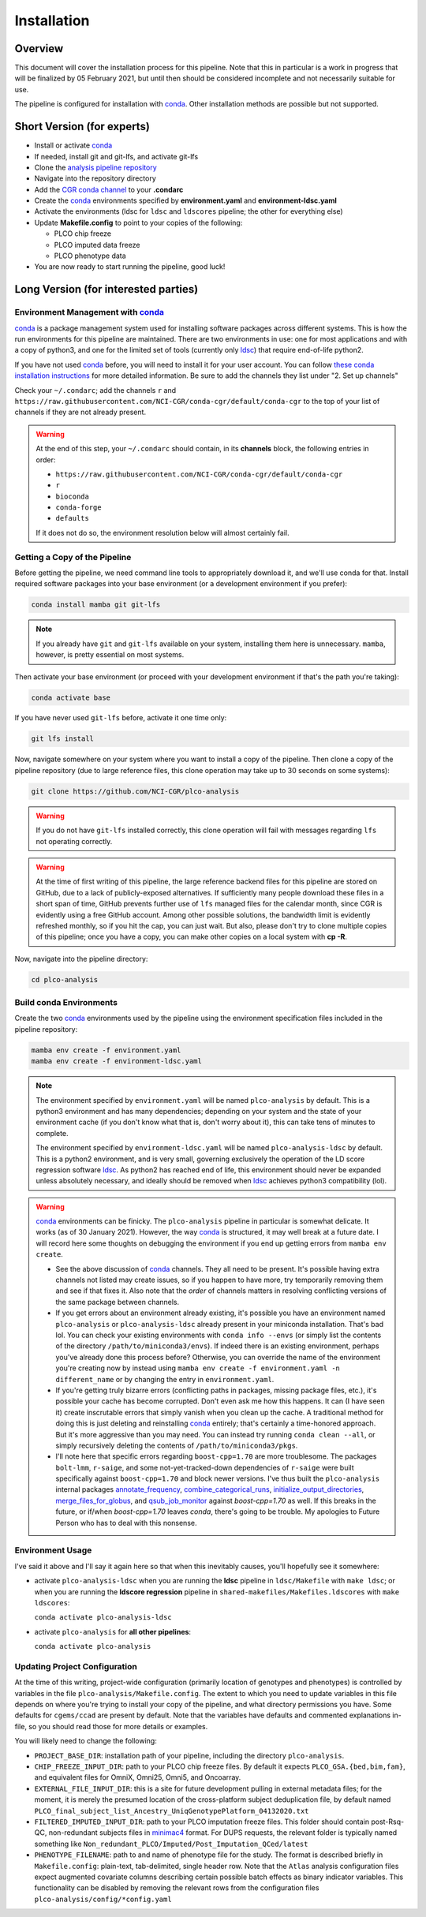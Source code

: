 Installation
============

Overview
--------

This document will cover the installation process for this pipeline.
Note that this in particular is a work in progress that will be finalized
by 05 February 2021, but until then should be considered incomplete
and not necessarily suitable for use.

The pipeline is configured for installation with conda_. Other installation
methods are possible but not supported.

.. _conda: https://docs.conda.io/en/latest/

Short Version (for experts)
---------------------------

*  Install or activate conda_
*  If needed, install git and git-lfs, and activate git-lfs
*  Clone the `analysis pipeline repository`_
*  Navigate into the repository directory
*  Add the `CGR conda channel`_ to your **.condarc**
*  Create the conda_ environments specified by **environment.yaml** and **environment-ldsc.yaml**
*  Activate the environments (ldsc for ``ldsc`` and ``ldscores`` pipeline; the other for everything else)
*  Update **Makefile.config** to point to your copies of the following:

   *  PLCO chip freeze
   *  PLCO imputed data freeze
   *  PLCO phenotype data

*  You are now ready to start running the pipeline, good luck!

.. _`analysis pipeline repository`: https://github.com/NCI-CGR/plco-analysis
.. _`CGR conda channel`: https://raw.githubusercontent.com/NCI-CGR/conda-cgr/default/conda-cgr

Long Version (for interested parties)
-------------------------------------

Environment Management with `conda`_
~~~~~~~~~~~~~~~~~~~~~~~~~~~~~~~~~~~~

`conda`_ is a package management system used for installing software packages across different systems.
This is how the run environments for this pipeline are maintained. There are two environments in use:
one for most applications and with a copy of python3, and one for the limited set of tools (currently only
`ldsc`_) that require end-of-life python2.

.. _`ldsc`: https://github.com/bulik/ldsc

If you have not used `conda`_ before, you will need to install it for your user account. You can follow
`these conda installation instructions`_ for more detailed information. Be sure to add the channels they
list under "2. Set up channels"

.. _`these conda installation instructions`: https://bioconda.github.io/

Check your ``~/.condarc``; add the channels ``r`` and ``https://raw.githubusercontent.com/NCI-CGR/conda-cgr/default/conda-cgr``
to the top of your list of channels if they are not already present.

.. warning::
   At the end of this step, your ``~/.condarc`` should contain, in its **channels** block, the following entries in order:

   * ``https://raw.githubusercontent.com/NCI-CGR/conda-cgr/default/conda-cgr``
   * ``r``
   * ``bioconda``
   * ``conda-forge``
   * ``defaults``

   If it does not do so, the environment resolution below will almost certainly fail.

Getting a Copy of the Pipeline
~~~~~~~~~~~~~~~~~~~~~~~~~~~~~~
Before getting the pipeline, we need command line tools to appropriately download it, and we'll use conda for that.
Install required software packages into your base environment (or a development environment if you prefer):

.. code-block:: bash

   conda install mamba git git-lfs

.. note::
   If you already have ``git`` and ``git-lfs`` available on your system, installing them here is unnecessary. ``mamba``,
   however, is pretty essential on most systems.

Then activate your base environment (or proceed with your development environment if that's the path you're taking):

.. code-block:: bash

   conda activate base

If you have never used ``git-lfs`` before, activate it one time only:

.. code-block:: bash

   git lfs install

Now, navigate somewhere on your system where you want to install a copy of the pipeline. Then clone a copy of the pipeline repository
(due to large reference files, this clone operation may take up to 30 seconds on some systems):

.. code-block:: bash

   git clone https://github.com/NCI-CGR/plco-analysis

.. warning::

   If you do not have ``git-lfs`` installed correctly, this clone operation will fail with messages regarding ``lfs`` not operating
   correctly.

.. warning::

   At the time of first writing of this pipeline, the large reference backend files for this pipeline are stored on GitHub, due
   to a lack of publicly-exposed alternatives. If sufficiently many people download these files in a short span of time, GitHub
   prevents further use of ``lfs`` managed files for the calendar month, since CGR is evidently using a free GitHub account.
   Among other possible solutions, the bandwidth limit is evidently refreshed monthly, so if you hit the cap, you can just wait.
   But also, please don't try to clone multiple copies of this pipeline; once you have a copy, you can make other copies on a local
   system with **cp -R**.

Now, navigate into the pipeline directory:

.. code-block:: bash

   cd plco-analysis

Build conda Environments
~~~~~~~~~~~~~~~~~~~~~~~~

Create the two `conda`_ environments used by the pipeline using the environment specification files included in the pipeline repository:

.. code-block:: bash

   mamba env create -f environment.yaml
   mamba env create -f environment-ldsc.yaml

.. note::

   The environment specified by ``environment.yaml`` will be named ``plco-analysis`` by default. This is a python3 environment and
   has many dependencies; depending on your system and the state of your environment cache (if you don't know what that is, don't worry
   about it), this can take tens of minutes to complete.

   The environment specified by ``environment-ldsc.yaml`` will be named ``plco-analysis-ldsc`` by default. This is a python2 environment,
   and is very small, governing exclusively the operation of the LD score regression software `ldsc`_. As python2 has reached end of life,
   this environment should never be expanded unless absolutely necessary, and ideally should be removed when `ldsc`_ achieves python3
   compatibility (lol).

.. warning::
   `conda`_ environments can be finicky. The ``plco-analysis`` pipeline in particular is somewhat delicate. It works (as of 30 January 2021).
   However, the way `conda`_ is structured, it may well break at a future date. I will record here some thoughts on debugging the environment
   if you end up getting errors from ``mamba env create``.

   * See the above discussion of `conda`_ channels. They all need to be present. It's possible having extra channels not listed may create issues,
     so if you happen to have more, try temporarily removing them and see if that fixes it. Also note that the *order* of channels matters in
     resolving conflicting versions of the same package between channels.
   * If you get errors about an environment already existing, it's possible you have an environment named ``plco-analysis`` or ``plco-analysis-ldsc``
     already present in your miniconda installation. That's bad lol. You can check your existing environments with ``conda info --envs`` (or
     simply list the contents of the directory ``/path/to/miniconda3/envs``). If indeed there is an existing environment, perhaps you've already
     done this process before? Otherwise, you can override the name of the environment you're creating now by instead using
     ``mamba env create -f environment.yaml -n different_name`` or by changing the entry in ``environment.yaml``.
   * If you're getting truly bizarre errors (conflicting paths in packages, missing package files, etc.), it's possible your cache has become
     corrupted. Don't even ask me how this happens. It can (I have seen it) create inscrutable errors that simply vanish when you clean up the cache.
     A traditional method for doing this is just deleting and reinstalling `conda`_ entirely; that's certainly a time-honored approach. But it's
     more aggressive than you may need. You can instead try running ``conda clean --all``, or simply recursively deleting the contents of
     ``/path/to/miniconda3/pkgs``.
   * I'll note here that specific errors regarding ``boost-cpp=1.70`` are more troublesome. The packages ``bolt-lmm``, ``r-saige``, and some
     not-yet-tracked-down dependencies of ``r-saige`` were built specifically against ``boost-cpp=1.70`` and block newer versions. I've thus
     built the ``plco-analysis`` internal packages `annotate_frequency`_, `combine_categorical_runs`_, `initialize_output_directories`_,
     `merge_files_for_globus`_, and `qsub_job_monitor`_ against `boost-cpp=1.70` as well. If this breaks in the future, or if/when `boost-cpp=1.70`
     leaves `conda`, there's going to be trouble. My apologies to Future Person who has to deal with this nonsense.

.. _`annotate_frequency`: https://github.com/NCI-CGR/annotate_frequency
.. _`combine_categorical_runs`: https://github.com/NCI-CGR/combine_categorical_runs
.. _`initialize_output_directories`: https://github.com/NCI-CGR/initialize_output_directories
.. _`merge_files_for_globus`: https://github.com/NCI-CGR/merge_files_for_glbus
.. _`qsub_job_monitor`: https://github.com/NCI-CGR/qsub_job_monitor

     
Environment Usage
~~~~~~~~~~~~~~~~~

I've said it above and I'll say it again here so that when this inevitably causes, you'll hopefully see it somewhere:

* activate ``plco-analysis-ldsc`` when you are running the **ldsc** pipeline in ``ldsc/Makefile`` with ``make ldsc``; or when
  you are running the **ldscore regression** pipeline in ``shared-makefiles/Makefiles.ldscores`` with ``make ldscores``:

  ``conda activate plco-analysis-ldsc``

* activate ``plco-analysis`` for **all other pipelines**:

  ``conda activate plco-analysis``



Updating Project Configuration
~~~~~~~~~~~~~~~~~~~~~~~~~~~~~~

At the time of this writing, project-wide configuration (primarily location of genotypes and phenotypes)
is controlled by variables in the file ``plco-analysis/Makefile.config``. The extent to which you need
to update variables in this file depends on where you're trying to install your copy of the pipeline,
and what directory permissions you have. Some defaults for ``cgems/ccad`` are present by default. Note that
the variables have defaults and commented explanations in-file, so you should read those for more details or examples.

You will likely need to change the following:

* ``PROJECT_BASE_DIR``: installation path of your pipeline, including the directory ``plco-analysis``.
* ``CHIP_FREEZE_INPUT_DIR``: path to your PLCO chip freeze files. By default it expects ``PLCO_GSA.{bed,bim,fam}``,
  and equivalent files for OmniX, Omni25, Omni5, and Oncoarray.
* ``EXTERNAL_FILE_INPUT_DIR``: this is a site for future development pulling in external metadata files; for the moment,
  it is merely the presumed location of the cross-platform subject deduplication file, by default named
  ``PLCO_final_subject_list_Ancestry_UniqGenotypePlatform_04132020.txt``
* ``FILTERED_IMPUTED_INPUT_DIR``: path to your PLCO imputation freeze files. This folder should contain post-Rsq-QC,
  non-redundant subjects files in `minimac4`_ format. For DUPS requests, the relevant folder is typically named
  something like ``Non_redundant_PLCO/Imputed/Post_Imputation_QCed/latest``
* ``PHENOTYPE_FILENAME``: path to and name of phenotype file for the study. The format is described briefly
  in ``Makefile.config``: plain-text, tab-delimited, single header row. Note that the ``Atlas`` analysis configuration
  files expect augmented covariate columns describing certain possible batch effects as binary indicator variables.
  This functionality can be disabled by removing the relevant rows from the configuration files ``plco-analysis/config/*config.yaml``

.. _`minimac4`: https://genome.sph.umich.edu/wiki/Minimac4
